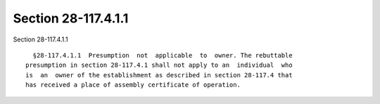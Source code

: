 Section 28-117.4.1.1
====================

Section 28-117.4.1.1 ::    
        
     
        §28-117.4.1.1  Presumption  not  applicable  to  owner. The rebuttable
      presumption in section 28-117.4.1 shall not apply to an  individual  who
      is  an  owner of the establishment as described in section 28-117.4 that
      has received a place of assembly certificate of operation.
    
    
    
    
    
    
    